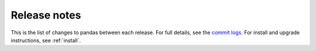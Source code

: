 *************
Release notes
*************

This is the list of changes to pandas between each release. For full details,
see the `commit logs <https://github.com/holistic-ai/holisticai/commits/>`_. For install and
upgrade instructions, see :ref:`install`.
